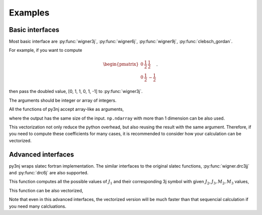 Examples
========

.. ipython:: python
   :suppress:

    import py3nj

Basic interfaces
----------------

Most basic interface are :py:func:`wigner3j`, :py:func:`wigner6j`, :py:func:`wigner9j`, :py:func:`clebsch_gordan`.

For example, if you want to compute

.. math::

  \begin{pmatrix}
  0&\frac{1}{2}&\frac{1}{2}\\
  0&\frac{1}{2}&-\frac{1}{2}
  \end{pmatrix}.

then pass the doubled value, [0, 1, 1, 0, 1, -1] to :py:func:`wigner3j`.

.. ipython:: python

    py3nj.wigner3j(0, 1, 1,
                   0, 1, -1)

The arguments should be integer or array of integers.

All the functions of py3nj accept array-like as arguments,

.. ipython:: python

    py3nj.wigner3j([0, 1], [1, 2], [1, 1],
                   [0, -1], [1, 2], [-1, -1])

where the output has the same size of the input.
``np.ndarray`` with more than 1 dimension can be also used.

This vectorization not only reduce the python overhead, but also reusing the
result with the same argument.
Therefore, if you need to compute these coefficients for many cases, it is recommended to consider how your calculation can be vectorized.


Advanced interfaces
-------------------

py3nj wraps slatec fortran implementation.
The similar interfaces to the original slatec functions,
:py:func:`wigner.drc3jj` and :py:func:`drc6j` are also supported.

This function computes all the possible values of :math:`J_1` and their
corresponding 3j symbol with given :math:`J_2, J_3, M_2, M_3` values,

.. ipython:: python

    two_l1, three_j = py3nj.wigner.drc3jj(1, 1, 1, 1)
    two_l1
    three_j

This function can be also vectorized,

.. ipython:: python

    two_l1, three_j = py3nj.wigner.drc3jj([1, 0], [1, 2], [1, 0], [1, 2])
    two_l1
    three_j

Note that even in this advanced interfaces, the vectorized version will be much
faster than that sequencial calculation if you need many calcluations.
